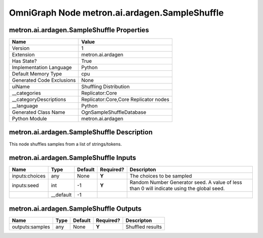 .. _GENERATED - Documentation _ognmetron.ai.ardagen.SampleShuffle:


OmniGraph Node metron.ai.ardagen.SampleShuffle
==============================================

metron.ai.ardagen.SampleShuffle Properties
------------------------------------------
+---------------------------+---------------------------------------+
| Name                      | Value                                 |
+===========================+=======================================+
| Version                   | 1                                     |
+---------------------------+---------------------------------------+
| Extension                 | metron.ai.ardagen                     |
+---------------------------+---------------------------------------+
| Has State?                | True                                  |
+---------------------------+---------------------------------------+
| Implementation Language   | Python                                |
+---------------------------+---------------------------------------+
| Default Memory Type       | cpu                                   |
+---------------------------+---------------------------------------+
| Generated Code Exclusions | None                                  |
+---------------------------+---------------------------------------+
| uiName                    | Shuffling Distribution                |
+---------------------------+---------------------------------------+
| __categories              | Replicator:Core                       |
+---------------------------+---------------------------------------+
| __categoryDescriptions    | Replicator:Core,Core Replicator nodes |
+---------------------------+---------------------------------------+
| __language                | Python                                |
+---------------------------+---------------------------------------+
| Generated Class Name      | OgnSampleShuffleDatabase              |
+---------------------------+---------------------------------------+
| Python Module             | metron.ai.ardagen                     |
+---------------------------+---------------------------------------+


metron.ai.ardagen.SampleShuffle Description
-------------------------------------------
This node shuffles samples from a list of strings/tokens.

metron.ai.ardagen.SampleShuffle Inputs
--------------------------------------
+----------------+-----------+---------+-----------+-------------------------------------------------------------------------------------------+
| Name           | Type      | Default | Required? | Descripton                                                                                |
+================+===========+=========+===========+===========================================================================================+
| inputs:choices | any       | None    | **Y**     | The choices to be sampled                                                                 |
+----------------+-----------+---------+-----------+-------------------------------------------------------------------------------------------+
| inputs:seed    | int       | -1      | **Y**     | Random Number Generator seed. A value of less than 0 will indicate using the global seed. |
+----------------+-----------+---------+-----------+-------------------------------------------------------------------------------------------+
|                | __default | -1      |           |                                                                                           |
+----------------+-----------+---------+-----------+-------------------------------------------------------------------------------------------+


metron.ai.ardagen.SampleShuffle Outputs
---------------------------------------
+-----------------+------+---------+-----------+------------------+
| Name            | Type | Default | Required? | Descripton       |
+=================+======+=========+===========+==================+
| outputs:samples | any  | None    | **Y**     | Shuffled results |
+-----------------+------+---------+-----------+------------------+

